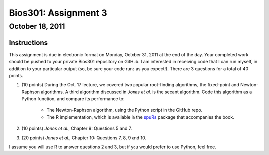 =====================
Bios301: Assignment 3
=====================
October 18, 2011
------------------

Instructions
************

This assignment is due in electronic format on Monday, October 31, 2011 at the end of the day. Your completed work should be pushed to your private Bios301 repository on GitHub. I am interested in receiving code that I can run myself, in addition to your particular output (so, be sure your code runs as you expect!). There are 3 questions for a total of 40 points.

1. (10 points) During the Oct. 17 lecture, we covered two popular root-finding algorithms, the fixed-point and Newton-Raphson algorithms. A third algorithm discussed in *Jones et al.* is the secant algorithm. Code this algorithm as a Python function, and compare its performance to:

    - The Newton-Raphson algorithm, using the Python script in the GitHub repo.
    - The R implementation, which is available in the `spuRs`_ package that accompanies the book.

2. (10 points) *Jones et al.*, Chapter 9: Questions 5 and 7.

3. (20 points) *Jones et al.*, Chapter 10: Questions 7, 8, 9 and 10.

I assume you will use R to answer questions 2 and 3, but if you would prefer to use Python, feel free.
	
.. _pseudocode for Quicksort on Wikipedia: http://en.wikipedia.org/wiki/Quicksort

.. _spuRs: http://cran.r-project.org/web/packages/spuRs/index.html